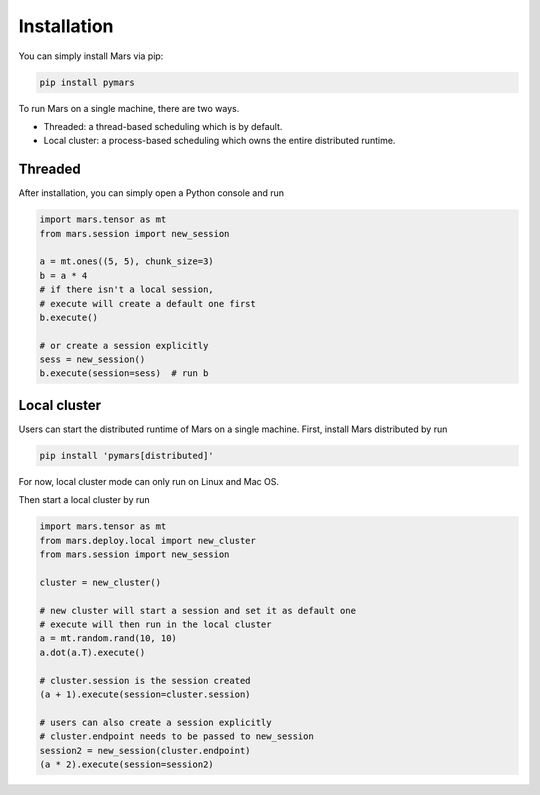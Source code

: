 .. _local:

Installation
============

You can simply install Mars via pip:

.. code-block:: bash

    pip install pymars

To run Mars on a single machine, there are two ways.

* Threaded: a thread-based scheduling which is by default.
* Local cluster: a process-based scheduling which owns the entire distributed runtime.

.. _threaded:

Threaded
--------

After installation, you can simply open a Python console and run

.. code-block:: python

    import mars.tensor as mt
    from mars.session import new_session

    a = mt.ones((5, 5), chunk_size=3)
    b = a * 4
    # if there isn't a local session,
    # execute will create a default one first
    b.execute()

    # or create a session explicitly
    sess = new_session()
    b.execute(session=sess)  # run b


.. _local_cluster:

Local cluster
-------------

Users can start the distributed runtime of Mars on a single machine. First,
install Mars distributed by run

.. code-block:: bash

    pip install 'pymars[distributed]'

For now, local cluster mode can only run on Linux and Mac OS.

Then start a local cluster by run

.. code-block:: python

    import mars.tensor as mt
    from mars.deploy.local import new_cluster
    from mars.session import new_session

    cluster = new_cluster()

    # new cluster will start a session and set it as default one
    # execute will then run in the local cluster
    a = mt.random.rand(10, 10)
    a.dot(a.T).execute()

    # cluster.session is the session created
    (a + 1).execute(session=cluster.session)

    # users can also create a session explicitly
    # cluster.endpoint needs to be passed to new_session
    session2 = new_session(cluster.endpoint)
    (a * 2).execute(session=session2)
